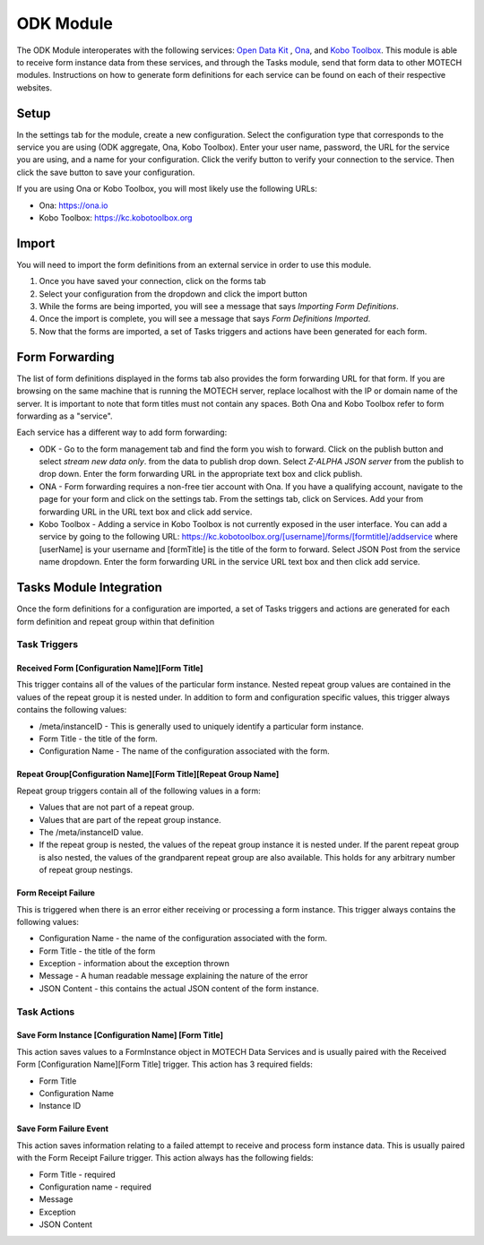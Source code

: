 .. _odk-module:

##########
ODK Module
##########

The ODK Module interoperates with the following services: `Open Data Kit <http://opendatakit.org>`_ , `Ona <http://ona.io>`_, and `Kobo Toolbox <http://kobotoolbox.org>`_.
This module is able to receive form instance data from these services, and through the Tasks module, send that form data to other MOTECH modules. Instructions on how
to generate form definitions for each service can be found on each of their respective websites.

*****
Setup
*****
In the settings tab for the module, create a new configuration. Select the configuration type that corresponds to the service you are using (ODK aggregate, Ona, Kobo Toolbox).
Enter your user name, password, the URL for the service you are using, and a name for your configuration. Click the verify button to verify your connection to the service.
Then click the save button to save your configuration.

.. image:: img/ODK_setup.png


If you are using Ona or Kobo Toolbox, you will most likely use the following URLs:

* Ona: https://ona.io
* Kobo Toolbox: https://kc.kobotoolbox.org

******
Import
******
You will need to import the form definitions from an external service in order to use this module.

#. Once you have saved your connection, click on the forms tab
#. Select your configuration from the dropdown and click the import button
#. While the forms are being imported, you will see a message that says *Importing Form Definitions*.
#. Once the import is complete, you will see a message that says *Form Definitions Imported*.
#. Now that the forms are imported, a set of Tasks triggers and actions have been generated for each form.

.. image:: img/ODK_import.png

***************
Form Forwarding
***************
The list of form definitions displayed in the forms tab also provides the form forwarding URL for that form.
If you are browsing on the same machine that is running the MOTECH server, replace localhost with the IP or domain name of the server.
It is important to note that form titles must not contain any spaces. Both Ona and Kobo Toolbox refer to form forwarding as a "service".

Each service has a different way to add form forwarding:

* ODK - Go to the form management tab and find the form you wish to forward. Click on the publish button and select *stream new data only*.
  from the data to publish drop down. Select *Z-ALPHA JSON server* from the publish to drop down. Enter the form forwarding URL in the appropriate text box and click publish.
* ONA - Form forwarding requires a non-free tier account with Ona. If you have a qualifying account, navigate to the page for your form and click on the settings tab.
  From the settings tab, click on Services. Add your from forwarding URL in the URL text box and click add service.
* Kobo Toolbox - Adding a service in Kobo Toolbox is not currently exposed in the user interface. You can add a service by going to the following URL:
  https://kc.kobotoolbox.org/[username]/forms/[formtitle]/addservice where [userName] is your username and [formTitle] is the title of the form to forward. Select
  JSON Post from the service name dropdown. Enter the form forwarding URL in the service URL text box and then click add service.

************************
Tasks Module Integration
************************
Once the form definitions for a configuration are imported, a set of Tasks triggers and actions are generated for each form definition and repeat group within that definition

Task Triggers
============

Received Form [Configuration Name][Form Title]
----------------------------------------------
This trigger contains all of the values of the particular form instance. Nested repeat group values are contained in the values of the repeat group it is
nested under. In addition to form and configuration specific values, this trigger always contains the following values:

* /meta/instanceID - This is generally used to uniquely identify a particular form instance.
* Form Title - the title of the form.
* Configuration Name - The name of the configuration associated with the form.

Repeat Group[Configuration Name][Form Title][Repeat Group Name]
---------------------------------------------------------------
Repeat group triggers contain all of the following values in a form:

* Values that are not part of a repeat group.
* Values that are part of the repeat group instance.
* The /meta/instanceID value.
* If the repeat group is nested, the values of the repeat group instance it is nested under. If the parent repeat group is also nested, the values of the grandparent repeat group are also available.
  This holds for any arbitrary number of repeat group nestings.

Form Receipt Failure
--------------------
This is triggered when there is an error either receiving or processing a form instance. This trigger always contains the following values:

* Configuration Name - the name of the configuration associated with the form.
* Form Title - the title of the form
* Exception - information about the exception thrown
* Message - A human readable message explaining the nature of the error
* JSON Content - this contains the actual JSON content of the form instance.

Task Actions
=============

Save Form Instance [Configuration Name] [Form Title]
----------------------------------------------------
This action saves values to a FormInstance object in MOTECH Data Services and is usually paired with the Received Form [Configuration Name][Form Title] trigger. This action has 3 required fields:

* Form Title
* Configuration Name
* Instance ID

Save Form Failure Event
-----------------------
This action saves information relating to a failed attempt to receive and process form instance data. This is usually paired with the Form Receipt Failure trigger. This action always has the following fields:

* Form Title - required
* Configuration name - required
* Message
* Exception
* JSON Content
